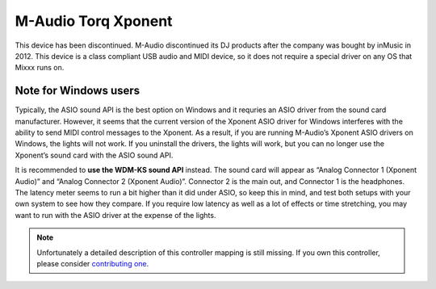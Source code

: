 M-Audio Torq Xponent
====================

This device has been discontinued. M-Audio discontinued its DJ products after the company was bought by inMusic in 2012. This device is a class compliant USB audio and MIDI device, so it does not
require a special driver on any OS that Mixxx runs on.

.. versionadded:: 1.6

Note for Windows users
----------------------

Typically, the ASIO sound API is the best option on Windows and it requries an ASIO driver from the sound card manufacturer. However, it seems that the current version of the Xponent ASIO driver for
Windows interferes with the ability to send MIDI control messages to the Xponent. As a result, if you are running M-Audio’s Xponent ASIO drivers on Windows, the lights will not work. If you uninstall
the drivers, the lights will work, but you can no longer use the Xponent’s sound card with the ASIO sound API.

It is recommended to **use the WDM-KS sound API** instead. The sound card will appear as “Analog Connector 1 (Xponent Audio)” and “Analog Connector 2 (Xponent Audio)”. Connector 2 is the main out, and
Connector 1 is the headphones. The latency meter seems to run a bit higher than it did under ASIO, so keep this in mind, and test both setups with your own system to see how they compare. If you
require low latency as well as a lot of effects or time stretching, you may want to run with the ASIO driver at the expense of the lights.

.. note::
   Unfortunately a detailed description of this controller mapping is still missing.
   If you own this controller, please consider
   `contributing one <https://github.com/mixxxdj/mixxx/wiki/Contributing-Mappings#documenting-the-mapping>`__.

